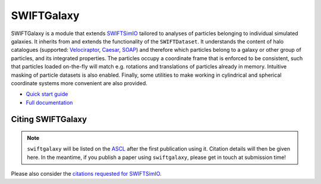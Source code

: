 SWIFTGalaxy
===========

|Build status| |Documentation status|

.. |Build status| image:: https://github.com/SWIFTSIM/swiftgalaxy/actions/workflows/lint_and_test.yml/badge.svg
    :target: https://github.com/SWIFTSIM/swiftgalaxy/actions/workflows/lint_and_test.yml
    :alt: Build Status
.. |Documentation status| image:: https://readthedocs.org/projects/swiftgalaxy/badge/?version=latest
    :target: https://swiftgalaxy.readthedocs.io/en/latest/?badge=latest
    :alt: Documentation Status

.. INTRO_START_LABEL

SWIFTGalaxy is a module that extends SWIFTSimIO_ tailored to analyses of particles belonging to individual simulated galaxies. It inherits from and extends the functionality of the ``SWIFTDataset``. It understands the content of halo catalogues (supported: `Velociraptor`_, `Caesar`_, `SOAP`_) and therefore which particles belong to a galaxy or other group of particles, and its integrated properties. The particles occupy a coordinate frame that is enforced to be consistent, such that particles loaded on-the-fly will match e.g. rotations and translations of particles already in memory. Intuitive masking of particle datasets is also enabled. Finally, some utilities to make working in cylindrical and spherical coordinate systems more convenient are also provided.

.. _SWIFTSimIO: http://swiftsimio.readthedocs.org
.. _Velociraptor: https://ui.adsabs.harvard.edu/abs/2019PASA...36...21E/abstract
.. _Caesar: https://caesar.readthedocs.io/en/latest/
.. _SOAP: https://github.com/SWIFTSIM/SOAP
.. _PyPI: https://pypi.org

.. INTRO_END_LABEL

+ `Quick start guide`_
+ `Full documentation`_

.. _Quick start guide: https://swiftgalaxy.readthedocs.io/en/latest/getting_started
.. _Full documentation: https://swiftgalaxy.readthedocs.io/en/latest
   
Citing SWIFTGalaxy
------------------

.. CITING_START_LABEL

.. note::

   ``swiftgalaxy`` will be listed on the ASCL_ after the first publication using it. Citation details will then be given here. In the meantime, if you publish a paper using ``swiftgalaxy``, please get in touch at submission time!

Please also consider the `citations requested for SWIFTSimIO <citeSWIFTSimIO>`_.

.. _ASCL: https://ascl.net
.. _indexed on ADS: https://ui.adsabs.harvard.edu/abs/20??ascl.soft?????O
.. _citeSWIFTSimIO: https://swiftsimio.readthedocs.io/en/latest/index.html#citing-swiftsimio

.. CITING_END_LABEL
